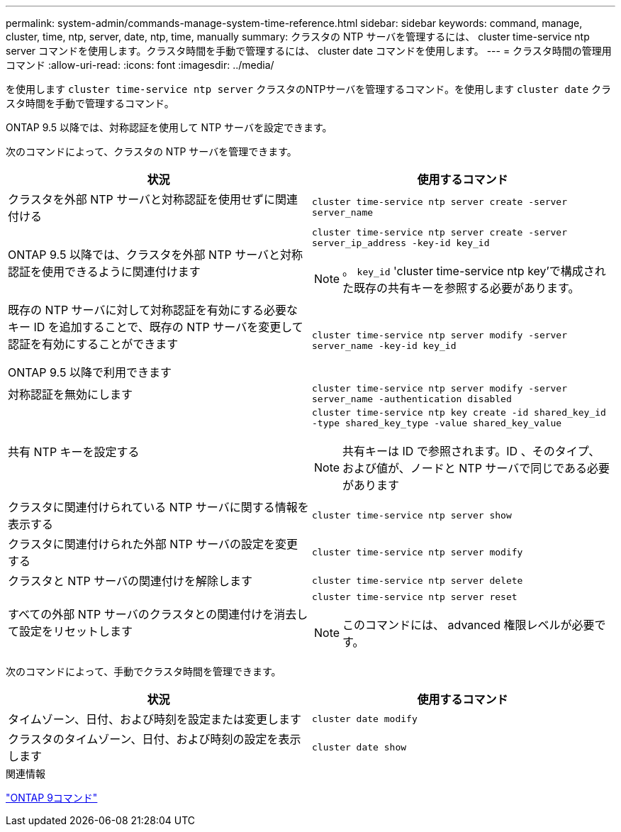 ---
permalink: system-admin/commands-manage-system-time-reference.html 
sidebar: sidebar 
keywords: command, manage, cluster, time, ntp, server, date, ntp, time, manually 
summary: クラスタの NTP サーバを管理するには、 cluster time-service ntp server コマンドを使用します。クラスタ時間を手動で管理するには、 cluster date コマンドを使用します。 
---
= クラスタ時間の管理用コマンド
:allow-uri-read: 
:icons: font
:imagesdir: ../media/


[role="lead"]
を使用します `cluster time-service ntp server` クラスタのNTPサーバを管理するコマンド。を使用します `cluster date` クラスタ時間を手動で管理するコマンド。

ONTAP 9.5 以降では、対称認証を使用して NTP サーバを設定できます。

次のコマンドによって、クラスタの NTP サーバを管理できます。

|===
| 状況 | 使用するコマンド 


 a| 
クラスタを外部 NTP サーバと対称認証を使用せずに関連付ける
 a| 
`cluster time-service ntp server create -server server_name`



 a| 
ONTAP 9.5 以降では、クラスタを外部 NTP サーバと対称認証を使用できるように関連付けます
 a| 
`cluster time-service ntp server create -server server_ip_address -key-id key_id`

[NOTE]
====
。 `key_id` 'cluster time-service ntp key'で構成された既存の共有キーを参照する必要があります。

====


 a| 
既存の NTP サーバに対して対称認証を有効にする必要なキー ID を追加することで、既存の NTP サーバを変更して認証を有効にすることができます

ONTAP 9.5 以降で利用できます
 a| 
`cluster time-service ntp server modify -server server_name -key-id key_id`



 a| 
対称認証を無効にします
 a| 
`cluster time-service ntp server modify -server server_name -authentication disabled`



 a| 
共有 NTP キーを設定する
 a| 
`cluster time-service ntp key create -id shared_key_id -type shared_key_type -value shared_key_value`

[NOTE]
====
共有キーは ID で参照されます。ID 、そのタイプ、および値が、ノードと NTP サーバで同じである必要があります

====


 a| 
クラスタに関連付けられている NTP サーバに関する情報を表示する
 a| 
`cluster time-service ntp server show`



 a| 
クラスタに関連付けられた外部 NTP サーバの設定を変更する
 a| 
`cluster time-service ntp server modify`



 a| 
クラスタと NTP サーバの関連付けを解除します
 a| 
`cluster time-service ntp server delete`



 a| 
すべての外部 NTP サーバのクラスタとの関連付けを消去して設定をリセットします
 a| 
`cluster time-service ntp server reset`

[NOTE]
====
このコマンドには、 advanced 権限レベルが必要です。

====
|===
次のコマンドによって、手動でクラスタ時間を管理できます。

|===
| 状況 | 使用するコマンド 


 a| 
タイムゾーン、日付、および時刻を設定または変更します
 a| 
`cluster date modify`



 a| 
クラスタのタイムゾーン、日付、および時刻の設定を表示します
 a| 
`cluster date show`

|===
.関連情報
http://docs.netapp.com/ontap-9/topic/com.netapp.doc.dot-cm-cmpr/GUID-5CB10C70-AC11-41C0-8C16-B4D0DF916E9B.html["ONTAP 9コマンド"^]
